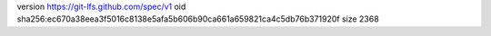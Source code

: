 version https://git-lfs.github.com/spec/v1
oid sha256:ec670a38eea3f5016c8138e5afa5b606b90ca661a659821ca4c5db76b371920f
size 2368
